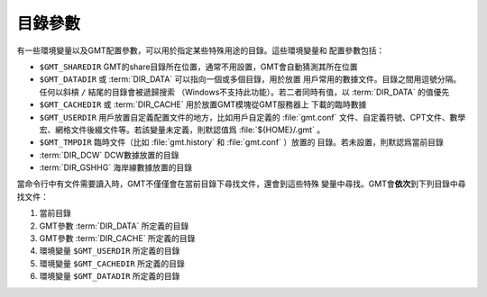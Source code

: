 目錄參數
========

有一些環境變量以及GMT配置參數，可以用於指定某些特殊用途的目錄。這些環境變量和
配置參數包括：

- ``$GMT_SHAREDIR`` GMT的share目錄所在位置，通常不用設置，GMT會自動猜測其所在位置
- ``$GMT_DATADIR`` 或 :term:`DIR_DATA` 可以指向一個或多個目錄，用於放置
  用戶常用的數據文件。目錄之間用逗號分隔。任何以斜槓 ``/`` 結尾的目錄會被遞歸搜索
  （Windows不支持此功能）。若二者同時有值，以 :term:`DIR_DATA`
  的值優先
- ``$GMT_CACHEDIR`` 或 :term:`DIR_CACHE` 用於放置GMT模塊從GMT服務器上
  下載的臨時數據
- ``$GMT_USERDIR`` 用戶放置自定義配置文件的地方，比如用戶自定義的 :file:`gmt.conf`
  文件、自定義符號、CPT文件、數學宏、網格文件後綴文件等。若該變量未定義，則默認值爲
  :file:`${HOME}/.gmt` 。
- ``$GMT_TMPDIR`` 臨時文件（比如 :file:`gmt.history` 和 :file:`gmt.conf` ）放置的
  目錄。若未設置，則默認爲當前目錄
- :term:`DIR_DCW` DCW數據放置的目錄
- :term:`DIR_GSHHG` 海岸線數據放置的目錄

當命令行中有文件需要讀入時，GMT不僅僅會在當前目錄下尋找文件，還會到這些特殊
變量中尋找。GMT會\ **依次**\ 到下列目錄中尋找文件：

#. 當前目錄
#. GMT參數 :term:`DIR_DATA` 所定義的目錄
#. GMT參數 :term:`DIR_CACHE` 所定義的目錄
#. 環境變量 ``$GMT_USERDIR`` 所定義的目錄
#. 環境變量 ``$GMT_CACHEDIR`` 所定義的目錄
#. 環境變量 ``$GMT_DATADIR`` 所定義的目錄
